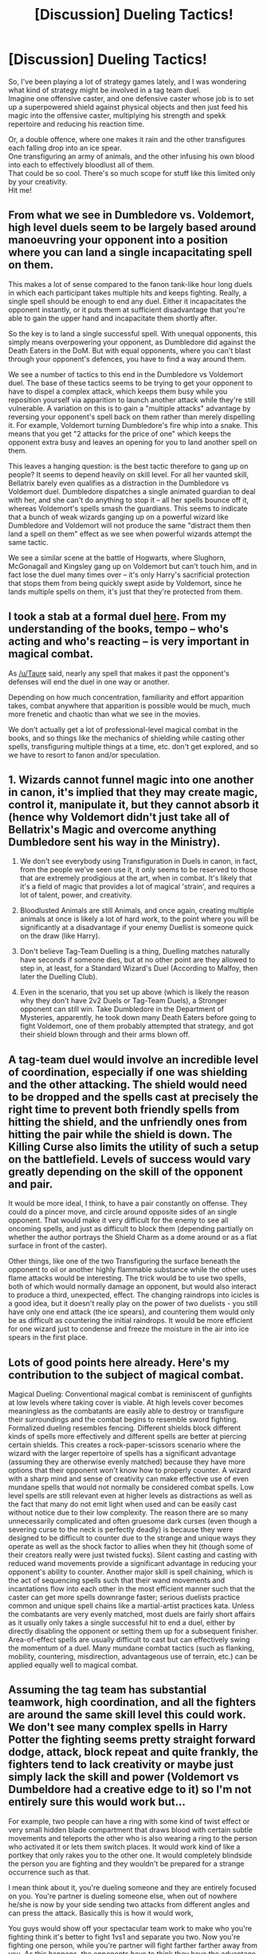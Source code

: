 #+TITLE: [Discussion] Dueling Tactics!

* [Discussion] Dueling Tactics!
:PROPERTIES:
:Author: adapt2evolve
:Score: 3
:DateUnix: 1491964921.0
:DateShort: 2017-Apr-12
:FlairText: Discussion
:END:
So, I've been playing a lot of strategy games lately, and I was wondering what kind of strategy might be involved in a tag team duel.\\
Imagine one offensive caster, and one defensive caster whose job is to set up a superpowered shield against physical objects and then just feed his magic into the offensive caster, multiplying his strength and spekk repertoire and reducing his reaction time.

Or, a double offence, where one makes it rain and the other transfigures each falling drop into an ice spear.\\
One transfiguring an army of animals, and the other infusing his own blood into each to effectively bloodlust all of them.\\
That could be so cool. There's so much scope for stuff like this limited only by your creativity.\\
Hit me!


** From what we see in Dumbledore vs. Voldemort, high level duels seem to be largely based around manoeuvring your opponent into a position where you can land a single incapacitating spell on them.

This makes a lot of sense compared to the fanon tank-like hour long duels in which each participant takes multiple hits and keeps fighting. Really, a single spell should be enough to end any duel. Either it incapacitates the opponent instantly, or it puts them at sufficient disadvantage that you're able to gain the upper hand and incapacitate them shortly after.

So the key is to land a single successful spell. With unequal opponents, this simply means overpowering your opponent, as Dumbledore did against the Death Eaters in the DoM. But with equal opponents, where you can't blast through your opponent's defences, you have to find a way around them.

We see a number of tactics to this end in the Dumbledore vs Voldemort duel. The base of these tactics seems to be trying to get your opponent to have to dispel a complex attack, which keeps them busy while you reposition yourself via apparition to launch another attack while they're still vulnerable. A variation on this is to gain a "multiple attacks" advantage by reversing your opponent's spell back on them rather than merely dispelling it. For example, Voldemort turning Dumbledore's fire whip into a snake. This means that you get "2 attacks for the price of one" which keeps the opponent extra busy and leaves an opening for you to land another spell on them.

This leaves a hanging question: is the best tactic therefore to gang up on people? It seems to depend heavily on skill level. For all her vaunted skill, Bellatrix barely even qualifies as a distraction in the Dumbledore vs Voldemort duel. Dumbledore dispatches a single animated guardian to deal with her, and she can't do anything to stop it -- all her spells bounce off it, whereas Voldemort's spells smash the guardians. This seems to indicate that a bunch of weak wizards ganging up on a powerful wizard like Dumbledore and Voldemort will not produce the same "distract them then land a spell on them" effect as we see when powerful wizards attempt the same tactic.

We see a similar scene at the battle of Hogwarts, where Slughorn, McGonagall and Kingsley gang up on Voldemort but can't touch him, and in fact lose the duel many times over -- it's only Harry's sacrificial protection that stops them from being quickly swept aside by Voldemort, since he lands multiple spells on them, it's just that they're protected from them.
:PROPERTIES:
:Author: Taure
:Score: 13
:DateUnix: 1491983969.0
:DateShort: 2017-Apr-12
:END:


** I took a stab at a formal duel [[https://docs.google.com/document/d/1OMsEW54OUMXOhFI5upg0ViaqqyHVHv8Sf8diOV_pQyw/edit?usp=sharing][here]]. From my understanding of the books, tempo -- who's acting and who's reacting -- is very important in magical combat.

As [[/u/Taure]] said, nearly any spell that makes it past the opponent's defenses will end the duel in one way or another.

Depending on how much concentration, familiarity and effort apparition takes, combat anywhere that apparition is possible would be much, much more frenetic and chaotic than what we see in the movies.

We don't actually get a lot of professional-level magical combat in the books, and so things like the mechanics of shielding while casting other spells, transfiguring multiple things at a time, etc. don't get explored, and so we have to resort to fanon and/or speculation.
:PROPERTIES:
:Author: Execute13
:Score: 4
:DateUnix: 1491995211.0
:DateShort: 2017-Apr-12
:END:


** 1. Wizards cannot funnel magic into one another in canon, it's implied that they may create magic, control it, manipulate it, but they cannot absorb it (hence why Voldemort didn't just take all of Bellatrix's Magic and overcome anything Dumbledore sent his way in the Ministry).

2. We don't see everybody using Transfiguration in Duels in canon, in fact, from the people we've seen use it, it only seems to be reserved to those that are extremely prodigious at the art, when in combat. It's likely that it's a field of magic that provides a lot of magical 'strain', and requires a lot of talent, power, and creativity.

3. Bloodlusted Animals are still Animals, and once again, creating multiple animals at once is likely a lot of hard work, to the point where you will be significantly at a disadvantage if your enemy Duellist is someone quick on the draw (like Harry).

4. Don't believe Tag-Team Duelling is a thing, Duelling matches naturally have seconds if someone dies, but at no other point are they allowed to step in, at least, for a Standard Wizard's Duel (According to Malfoy, then later the Duelling Club).

5. Even in the scenario, that you set up above (which is likely the reason why they don't have 2v2 Duels or Tag-Team Duels), a Stronger opponent can still win. Take Dumbledore in the Department of Mysteries, apparently, he took down many Death Eaters before going to fight Voldemort, one of them probably attempted that strategy, and got their shield blown through and their arms blown off.
:PROPERTIES:
:Score: 2
:DateUnix: 1491976344.0
:DateShort: 2017-Apr-12
:END:


** A tag-team duel would involve an incredible level of coordination, especially if one was shielding and the other attacking. The shield would need to be dropped and the spells cast at precisely the right time to prevent both friendly spells from hitting the shield, and the unfriendly ones from hitting the pair while the shield is down. The Killing Curse also limits the utility of such a setup on the battlefield. Levels of success would vary greatly depending on the skill of the opponent and pair.

It would be more ideal, I think, to have a pair constantly on offense. They could do a pincer move, and circle around opposite sides of an single opponent. That would make it very difficult for the enemy to see all oncoming spells, and just as difficult to block them (depending partially on whether the author portrays the Shield Charm as a dome around or as a flat surface in front of the caster).

Other things, like one of the two Transfiguring the surface beneath the opponent to oil or another highly flammable substance while the other uses flame attacks would be interesting. The trick would be to use two spells, both of which would normally damage an opponent, but would also interact to produce a third, unexpected, effect. The changing raindrops into icicles is a good idea, but it doesn't really play on the power of two duelists - you still have only one end attack (the ice spears), and countering them would only be as difficult as countering the initial raindrops. It would be more efficient for one wizard just to condense and freeze the moisture in the air into ice spears in the first place.
:PROPERTIES:
:Author: Namshiel-of-Thorns
:Score: 2
:DateUnix: 1491976222.0
:DateShort: 2017-Apr-12
:END:


** Lots of good points here already. Here's my contribution to the subject of magical combat.

Magical Dueling: Conventional magical combat is reminiscent of gunfights at low levels where taking cover is viable. At high levels cover becomes meaningless as the combatants are easily able to destroy or transfigure their surroundings and the combat begins to resemble sword fighting. Formalized dueling resembles fencing. Different shields block different kinds of spells more effectively and different spells are better at piercing certain shields. This creates a rock-paper-scissors scenario where the wizard with the larger repertoire of spells has a significant advantage (assuming they are otherwise evenly matched) because they have more options that their opponent won't know how to properly counter. A wizard with a sharp mind and sense of creativity can make effective use of even mundane spells that would not normally be considered combat spells. Low level spells are still relevant even at higher levels as distractions as well as the fact that many do not emit light when used and can be easily cast without notice due to their low complexity. The reason there are so many unnecessarily complicated and often gruesome dark curses (even though a severing curse to the neck is perfectly deadly) is because they were designed to be difficult to counter due to the strange and unique ways they operate as well as the shock factor to allies when they hit (though some of their creators really were just twisted fucks). Silent casting and casting with reduced wand movements provide a significant advantage in reducing your opponent's ability to counter. Another major skill is spell chaining, which is the act of sequencing spells such that their wand movements and incantations flow into each other in the most efficient manner such that the caster can get more spells downrange faster; serious duelists practice common and unique spell chains like a martial-artist practices kata. Unless the combatants are very evenly matched, most duels are fairly short affairs as it usually only takes a single successful hit to end a duel, either by directly disabling the opponent or setting them up for a subsequent finisher. Area-of-effect spells are usually difficult to cast but can effectively swing the momentum of a duel. Many mundane combat tactics (such as flanking, mobility, countering, misdirection, advantageous use of terrain, etc.) can be applied equally well to magical combat.
:PROPERTIES:
:Author: A_Rabid_Pie
:Score: 1
:DateUnix: 1492070563.0
:DateShort: 2017-Apr-13
:END:


** Assuming the tag team has substantial teamwork, high coordination, and all the fighters are around the same skill level this could work. We don't see many complex spells in Harry Potter the fighting seems pretty straight forward dodge, attack, block repeat and quite frankly, the fighters tend to lack creativity or maybe just simply lack the skill and power (Voldemort vs Dumbeldore had a creative edge to it) so I'm not entirely sure this would work but...

For example, two people can have a ring with some kind of twist effect or very small hidden blade compartment that draws blood with certain subtle movements and teleports the other who is also wearing a ring to the person who activated it or lets them switch places. It would work kind of like a portkey that only rakes you to the other one. It would completely blindside the person you are fighting and they wouldn't be prepared for a strange occurrence such as that.

I mean think about it, you're dueling someone and they are entirely focused on you. You're partner is dueling someone else, when out of nowhere he/she is now by your side sending two attacks from different angles and can press the attack. Basically this is how it would work,

You guys would show off your spectacular team work to make who you're fighting think it's better to fight 1vs1 and separate you two. Now you're fighting one person, while you're partner will fight farther farther away from you. As this happens, the opponents have to think they have the advantage here and they will press it. Then at the right moment, you activate the teleportation. Now you both are fighting 1 enemy instead of 2 while the other doesn't know what happened. The person you were fighting now has to deal with attacks from two angles and two people.

I find the idea of a double connected portkey quite intriguing, could even develop this more to be able to orchestrate full on ambushes. A group like the Death-Eaters would take full advantage of something like that. Idk about anybody else but if I was a Harry Potter characters I'd be making new spells, curses, tools, battle items, etc left and right. I would never be satisfied with what is available, I'd be a Scientist Wizard. Well I guess that technically counts as an Alchemist? but whatever. I mean seriously, don't the antagonist in the series get bored of the same killing curse and Cruciatus curse? Gets old very fast need to spice things up
:PROPERTIES:
:Author: xKingGilgameshx
:Score: 1
:DateUnix: 1492104745.0
:DateShort: 2017-Apr-13
:END:
